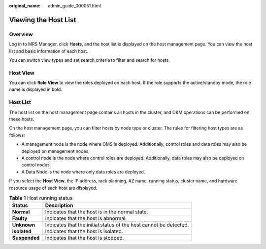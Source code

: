 :original_name: admin_guide_000051.html

.. _admin_guide_000051:

Viewing the Host List
=====================

Overview
--------

Log in to MRS Manager, click **Hosts**, and the host list is displayed on the host management page. You can view the host list and basic information of each host.

You can switch view types and set search criteria to filter and search for hosts.

Host View
---------

You can click **Role View** to view the roles deployed on each host. If the role supports the active/standby mode, the role name is displayed in bold.

Host List
---------

The host list on the host management page contains all hosts in the cluster, and O&M operations can be performed on these hosts.

On the host management page, you can filter hosts by node type or cluster. The rules for filtering host types are as follows:

-  A management node is the node where OMS is deployed. Additionally, control roles and data roles may also be deployed on management nodes.
-  A control node is the node where control roles are deployed. Additionally, data roles may also be deployed on control nodes.
-  A Data Node is the node where only data roles are deployed.

If you select the **Host View**, the IP address, rack planning, AZ name, running status, cluster name, and hardware resource usage of each host are displayed.

.. table:: **Table 1** Host running status

   +---------------+-------------------------------------------------------------------+
   | Status        | Description                                                       |
   +===============+===================================================================+
   | **Normal**    | Indicates that the host is in the normal state.                   |
   +---------------+-------------------------------------------------------------------+
   | **Faulty**    | Indicates that the host is abnormal.                              |
   +---------------+-------------------------------------------------------------------+
   | **Unknown**   | Indicates that the initial status of the host cannot be detected. |
   +---------------+-------------------------------------------------------------------+
   | **Isolated**  | Indicates that the host is isolated.                              |
   +---------------+-------------------------------------------------------------------+
   | **Suspended** | Indicates that the host is stopped.                               |
   +---------------+-------------------------------------------------------------------+
